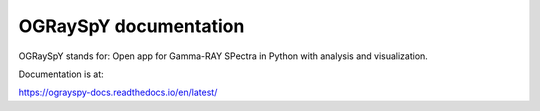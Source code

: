 OGRaySpY documentation
======================

OGRaySpY stands for:
Open app for Gamma-RAY SPectra in Python with analysis and visualization.

Documentation is at:

https://ograyspy-docs.readthedocs.io/en/latest/
